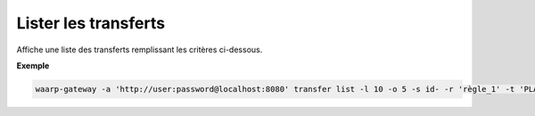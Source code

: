 =====================
Lister les transferts
=====================

.. program:: waarp-gateway transfer list

Affiche une liste des transferts remplissant les critères ci-dessous.

.. option:: -l <LIMIT>, --limit=<LIMIT>

   Le nombre de maximum de transferts à afficher. Fixé à 20 par défaut.

.. option:: -o <OFFSET>, --offset=<OFFSET>

   Les ``n`` premiers transferts de la liste seront ignoré.

.. option:: -s <SORT>, --sort=<SORT>

   L'ordre et le paramètre selon lesquels les transferts seront triés. Les choix
   possibles sont :

   - tri par date (``start+`` & ``start-``)
   - tri par identifiant (``id+`` & ``id-``)
   - tri par statut (``status+`` & ``status-``)

.. option:: -r <RULE>, --rule_=<RULE>

   Filtre les transferts utilisant la règle renseigné avec ce paramètre.
   Le paramètre peut être renseigné plusieurs fois pour filtrer plusieurs
   règles à la fois.

.. option:: -t <STATUS>, --status=<STATUS>

   Filtre les transferts ayant actuellement le statut renseigné avec ce
   paramètre. Le paramètre peut être renseigné plusieurs fois pour filtrer
   plusieurs statuts à la fois. Les statuts valides sont: ``PLANNED``,
   ``RUNNING``, ``INTERRUPTED`` et ``PAUSED``.

.. option:: -d <DATE>, --date=<DATE>

   Filtre les transferts ultérieurs à la date renseignée avec ce paramètre.
   La date doit être renseignée en suivant le format standard ISO 8601 tel
   qu'il est décrit dans la rfc:`3339`.

**Exemple**

.. code-block:: shell

   waarp-gateway -a 'http://user:password@localhost:8080' transfer list -l 10 -o 5 -s id- -r 'règle_1' -t 'PLANNED' -d '2019-01-01T12:00:00+02:00'
